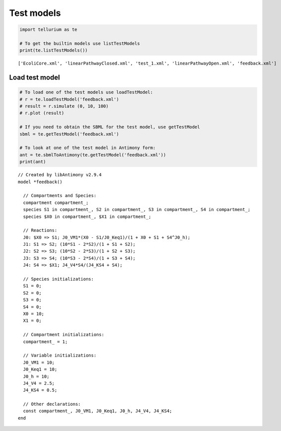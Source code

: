 

Test models
~~~~~~~~~~~

.. code:: ipython2

    import tellurium as te
    
    # To get the builtin models use listTestModels
    print(te.listTestModels())


.. parsed-literal::

    ['EcoliCore.xml', 'linearPathwayClosed.xml', 'test_1.xml', 'linearPathwayOpen.xml', 'feedback.xml']


Load test model
^^^^^^^^^^^^^^^

.. code:: ipython2

    # To load one of the test models use loadTestModel:
    # r = te.loadTestModel('feedback.xml')
    # result = r.simulate (0, 10, 100)
    # r.plot (result)
    
    # If you need to obtain the SBML for the test model, use getTestModel
    sbml = te.getTestModel('feedback.xml')
    
    # To look at one of the test model in Antimony form:
    ant = te.sbmlToAntimony(te.getTestModel('feedback.xml'))
    print(ant)


.. parsed-literal::

    // Created by libAntimony v2.9.4
    model *feedback()
    
      // Compartments and Species:
      compartment compartment_;
      species S1 in compartment_, S2 in compartment_, S3 in compartment_, S4 in compartment_;
      species $X0 in compartment_, $X1 in compartment_;
    
      // Reactions:
      J0: $X0 => S1; J0_VM1*(X0 - S1/J0_Keq1)/(1 + X0 + S1 + S4^J0_h);
      J1: S1 => S2; (10*S1 - 2*S2)/(1 + S1 + S2);
      J2: S2 => S3; (10*S2 - 2*S3)/(1 + S2 + S3);
      J3: S3 => S4; (10*S3 - 2*S4)/(1 + S3 + S4);
      J4: S4 => $X1; J4_V4*S4/(J4_KS4 + S4);
    
      // Species initializations:
      S1 = 0;
      S2 = 0;
      S3 = 0;
      S4 = 0;
      X0 = 10;
      X1 = 0;
    
      // Compartment initializations:
      compartment_ = 1;
    
      // Variable initializations:
      J0_VM1 = 10;
      J0_Keq1 = 10;
      J0_h = 10;
      J4_V4 = 2.5;
      J4_KS4 = 0.5;
    
      // Other declarations:
      const compartment_, J0_VM1, J0_Keq1, J0_h, J4_V4, J4_KS4;
    end
    

